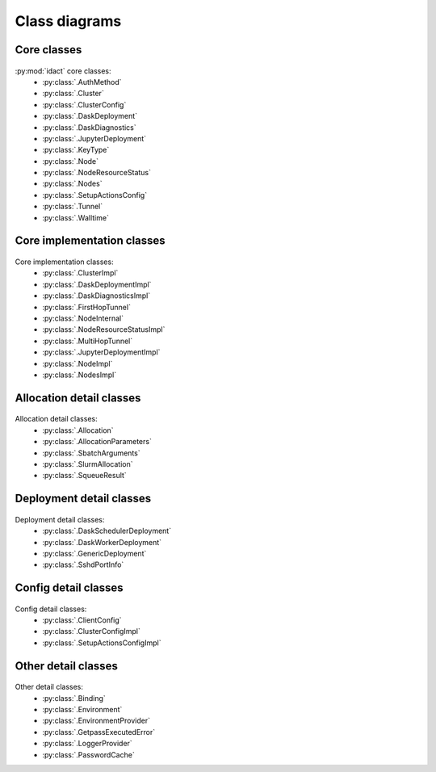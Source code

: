 Class diagrams
==============

Core classes
------------

.. figure:: diagrams/core.png
    :scale: 50 %
    :alt: Core class diagram
    :figclass: align-center

:py:mod:`idact` core classes:
 - :py:class:`.AuthMethod`
 - :py:class:`.Cluster`
 - :py:class:`.ClusterConfig`
 - :py:class:`.DaskDeployment`
 - :py:class:`.DaskDiagnostics`
 - :py:class:`.JupyterDeployment`
 - :py:class:`.KeyType`
 - :py:class:`.Node`
 - :py:class:`.NodeResourceStatus`
 - :py:class:`.Nodes`
 - :py:class:`.SetupActionsConfig`
 - :py:class:`.Tunnel`
 - :py:class:`.Walltime`

Core implementation classes
---------------------------

.. figure:: diagrams/detail-core.png
    :scale: 50 %
    :alt: Core implementation class diagram
    :figclass: align-center

Core implementation classes:
 - :py:class:`.ClusterImpl`
 - :py:class:`.DaskDeploymentImpl`
 - :py:class:`.DaskDiagnosticsImpl`
 - :py:class:`.FirstHopTunnel`
 - :py:class:`.NodeInternal`
 - :py:class:`.NodeResourceStatusImpl`
 - :py:class:`.MultiHopTunnel`
 - :py:class:`.JupyterDeploymentImpl`
 - :py:class:`.NodeImpl`
 - :py:class:`.NodesImpl`

Allocation detail classes
-------------------------

.. figure:: diagrams/detail-allocation.png
    :scale: 50 %
    :alt: Allocation detail class diagram
    :figclass: align-center

Allocation detail classes:
 - :py:class:`.Allocation`
 - :py:class:`.AllocationParameters`
 - :py:class:`.SbatchArguments`
 - :py:class:`.SlurmAllocation`
 - :py:class:`.SqueueResult`

Deployment detail classes
-------------------------

.. figure:: diagrams/detail-deployment.png
    :scale: 50 %
    :alt: Deployment detail class diagram
    :figclass: align-center

Deployment detail classes:
 - :py:class:`.DaskSchedulerDeployment`
 - :py:class:`.DaskWorkerDeployment`
 - :py:class:`.GenericDeployment`
 - :py:class:`.SshdPortInfo`

Config detail classes
---------------------

.. figure:: diagrams/detail-config.png
    :scale: 50 %
    :alt: Config detail class diagram
    :figclass: align-center

Config detail classes:
 - :py:class:`.ClientConfig`
 - :py:class:`.ClusterConfigImpl`
 - :py:class:`.SetupActionsConfigImpl`

Other detail classes
--------------------

.. figure:: diagrams/detail-other.png
    :scale: 50 %
    :alt: Other detail class diagram
    :figclass: align-center

Other detail classes:
 - :py:class:`.Binding`
 - :py:class:`.Environment`
 - :py:class:`.EnvironmentProvider`
 - :py:class:`.GetpassExecutedError`
 - :py:class:`.LoggerProvider`
 - :py:class:`.PasswordCache`
